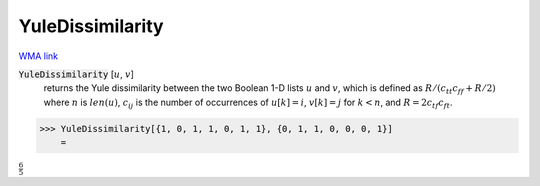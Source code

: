 YuleDissimilarity
=================

`WMA link <https://reference.wolfram.com/language/ref/YuleDissimilarity.html>`_


:code:`YuleDissimilarity` [:math:`u`, :math:`v`]
    returns the Yule dissimilarity between the two Boolean 1-D lists :math:`u`           and :math:`v`, which is defined as :math:`R / (c_{tt} c_{ff} + R / 2)`           where :math:`n` is :math:`len(u)`, :math:`c_{ij}` is the number of occurrences of           :math:`u[k]=i`, :math:`v[k]=j` for :math:`k<n`,           and :math:`R = 2 c_{tf} c_{ft}`.





>>> YuleDissimilarity[{1, 0, 1, 1, 0, 1, 1}, {0, 1, 1, 0, 0, 0, 1}]
    =

:math:`\frac{6}{5}`


